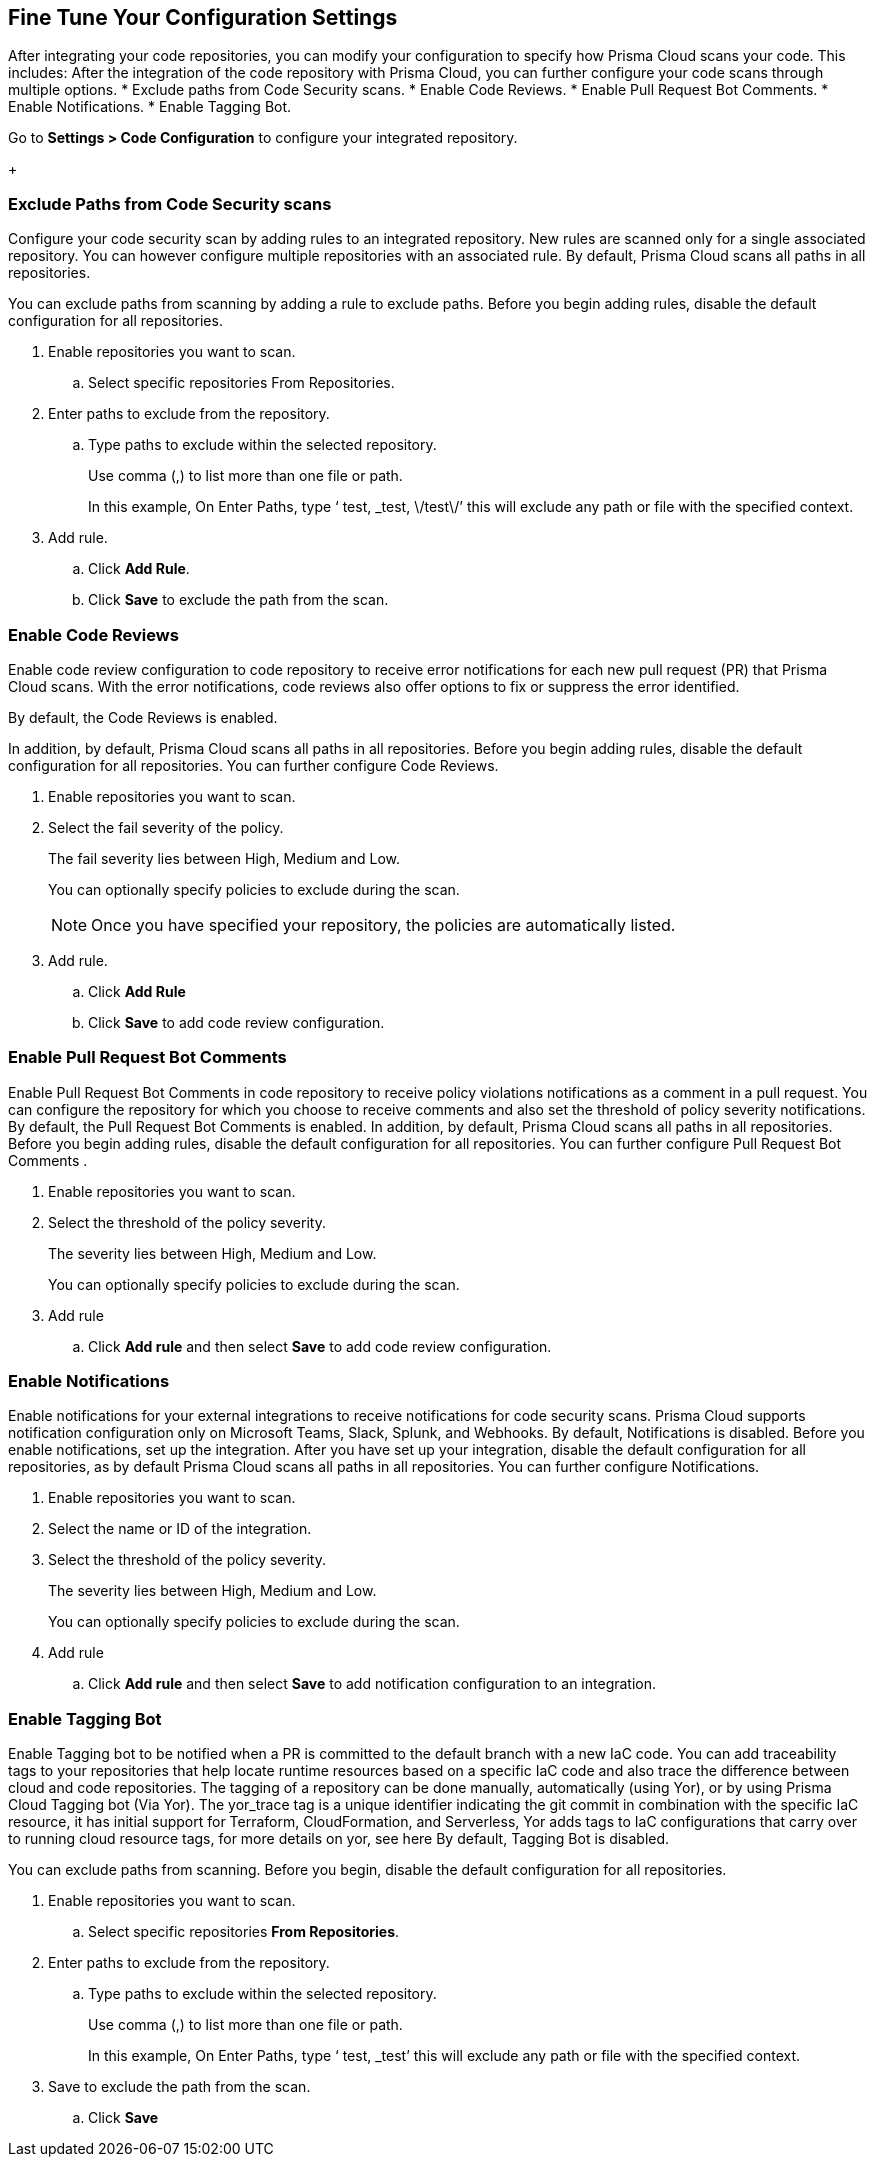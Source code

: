 == Fine Tune Your Configuration Settings

After integrating your code repositories, you can modify your configuration to specify how Prisma Cloud  scans your code. This includes:
After the integration of the code repository with Prisma Cloud, you can further configure your code scans through multiple options. 
* Exclude paths from Code Security scans.
* Enable Code Reviews. 
* Enable Pull Request Bot Comments.
* Enable Notifications.
* Enable Tagging Bot.

Go to *Settings > Code Configuration* to configure your integrated repository.
+
//TODO: image::[width=800]

[.task]
=== Exclude Paths from Code Security scans

Configure your code security scan by adding rules to an integrated repository. New rules are scanned only for a single associated repository. You can however configure multiple repositories with an associated rule. 
By default, Prisma Cloud scans all paths in all repositories.

You can exclude paths from scanning by adding a rule to exclude paths. Before you begin adding rules, disable the default configuration for all repositories. 

[.procedure]
. Enable repositories you want to scan.
.. Select specific repositories From Repositories.
+
//TODO: image::[width=800]

. Enter paths to exclude from the repository.

.. Type paths to exclude within the selected repository.
+
Use comma (,) to list more than one file or path. 
+
In this example, On Enter Paths, type ‘ test, _test, \/test\/’ this will exclude any path or file with the specified context. 
+
//TODO: image::[width=800]


. Add rule.

.. Click *Add Rule*.
+
//TODO: image::[width=800]

.. Click *Save* to exclude the path from the scan. 

[.task]
=== Enable Code Reviews
Enable code review configuration to code repository to receive error notifications for each new pull request (PR)  that Prisma Cloud scans. With the error notifications, code reviews also offer options to fix or suppress the error identified.  

By default, the Code Reviews is enabled.

In addition, by default, Prisma Cloud scans all paths in all repositories. Before you begin adding rules, disable the default configuration for all repositories. 
You can further configure Code Reviews. 

[.procedure]
. Enable repositories you want to scan.
+
//TODO: image::[width=800]

. Select the fail severity of the policy.
+
The fail severity lies between High, Medium and Low.
+
//TODO: image::[width=800]
+	
You can optionally specify policies to exclude during the scan.
+
NOTE: Once you have specified your repository, the policies are automatically listed. 

. Add rule.
.. Click *Add Rule*
+
//TODO: image::[width=800]

.. Click *Save* to add code review configuration. 
+
//TODO: image::[width=800]

[.task]
=== Enable Pull Request Bot Comments

Enable Pull Request Bot Comments in code repository to receive policy violations notifications as a comment in a pull request. You can configure the repository for which you choose to receive comments and also set the threshold of policy severity notifications. 
By default, the Pull Request Bot Comments is enabled.
In addition, by default, Prisma Cloud scans all paths in all repositories. Before you begin adding rules, disable the default configuration for all repositories. 
You can further configure Pull Request Bot Comments . 

[.procedure]

. Enable repositories you want to scan.
+
//TODO: image::[width=800]

. Select the threshold of the policy severity. 
+
The severity lies between High, Medium and Low.
+
//TODO: image::[width=800]
+	
You can optionally specify policies to exclude during the scan. 
+
//TODO: image::[width=800]


. Add rule

.. Click *Add rule* and then select *Save* to add code review configuration. 
+
//TODO: image::[width=800]

[.task]
=== Enable Notifications

Enable notifications for your external integrations to receive notifications for code security scans. Prisma Cloud supports notification configuration only on Microsoft Teams, Slack, Splunk, and Webhooks.
By default, Notifications is disabled. 
Before you enable notifications,  set up the integration.  
After you have set up your integration, disable the default configuration for all repositories, as by default Prisma Cloud scans all paths in all repositories. 
You can further configure Notifications. 

[.procedure]

. Enable repositories you want to scan.
+
//TODO: image::[width=800]

. Select the name or ID of the integration.
+
//TODO: image::[width=800] 

. Select the threshold of the policy severity. 
+
The severity lies between High, Medium and Low.
+
//TODO: image::[width=800]
+
You can optionally specify policies to exclude during the scan. 
+
//TODO: image::[width=800]

. Add rule
.. Click *Add rule* and then select *Save* to add notification configuration to an integration.
+
//TODO: image::[width=800]

[.task]

=== Enable Tagging Bot

Enable Tagging bot to be notified when a PR is committed to the default branch with a new IaC code. You can add traceability tags  to your repositories that help locate runtime resources based on a specific IaC code and also trace the difference between cloud and code repositories. The tagging of a repository can be done manually, automatically (using Yor), or by using Prisma Cloud Tagging bot (Via Yor).
The yor_trace tag is a unique identifier indicating the git commit in combination with the specific IaC resource, it has initial support for Terraform, CloudFormation, and Serverless, Yor adds tags to IaC configurations that carry over to running cloud resource tags, for more details on yor, see here
By default, Tagging Bot is disabled. 

You can exclude paths from scanning. Before you begin, disable the default configuration for all repositories. 

[.procedure]

. Enable repositories you want to scan.

.. Select specific repositories *From Repositories*.
+
//TODO: image::[width=800]

. Enter paths to exclude from the repository.

.. Type paths to exclude within the selected repository.
+
Use comma (,) to list more than one file or path. 
+
In this example, On Enter Paths, type ‘ test, _test’  this will exclude any path or file with the specified context.
+
//TODO: image::[width=800]

. Save to exclude the path from the scan. 

.. Click *Save*
+
//TODO: image::[width=800]

